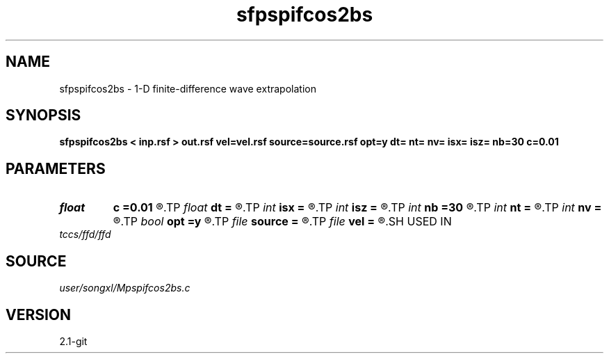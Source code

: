 .TH sfpspifcos2bs 1  "APRIL 2019" Madagascar "Madagascar Manuals"
.SH NAME
sfpspifcos2bs \- 1-D finite-difference wave extrapolation 
.SH SYNOPSIS
.B sfpspifcos2bs < inp.rsf > out.rsf vel=vel.rsf source=source.rsf opt=y dt= nt= nv= isx= isz= nb=30 c=0.01
.SH PARAMETERS
.PD 0
.TP
.I float  
.B c
.B =0.01
.R  	decaying parameter
.TP
.I float  
.B dt
.B =
.R  
.TP
.I int    
.B isx
.B =
.R  
.TP
.I int    
.B isz
.B =
.R  
.TP
.I int    
.B nb
.B =30
.R  
.TP
.I int    
.B nt
.B =
.R  
.TP
.I int    
.B nv
.B =
.R  
.TP
.I bool   
.B opt
.B =y
.R  [y/n]	if y, determine optimal size for efficiency
.TP
.I file   
.B source
.B =
.R  	auxiliary input file name
.TP
.I file   
.B vel
.B =
.R  	auxiliary input file name
.SH USED IN
.TP
.I tccs/ffd/ffd
.SH SOURCE
.I user/songxl/Mpspifcos2bs.c
.SH VERSION
2.1-git

